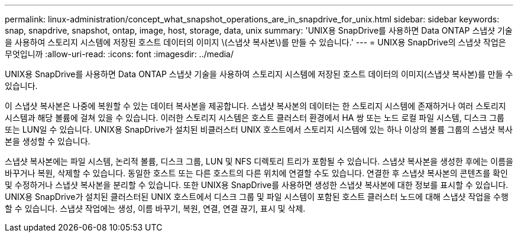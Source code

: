 ---
permalink: linux-administration/concept_what_snapshot_operations_are_in_snapdrive_for_unix.html 
sidebar: sidebar 
keywords: snap, snapdrive, snapshot, ontap, image, host, storage, data, unix 
summary: 'UNIX용 SnapDrive를 사용하면 Data ONTAP 스냅샷 기술을 사용하여 스토리지 시스템에 저장된 호스트 데이터의 이미지 \(스냅샷 복사본\)를 만들 수 있습니다.' 
---
= UNIX용 SnapDrive의 스냅샷 작업은 무엇입니까
:allow-uri-read: 
:icons: font
:imagesdir: ../media/


[role="lead"]
UNIX용 SnapDrive를 사용하면 Data ONTAP 스냅샷 기술을 사용하여 스토리지 시스템에 저장된 호스트 데이터의 이미지(스냅샷 복사본)를 만들 수 있습니다.

이 스냅샷 복사본은 나중에 복원할 수 있는 데이터 복사본을 제공합니다. 스냅샷 복사본의 데이터는 한 스토리지 시스템에 존재하거나 여러 스토리지 시스템과 해당 볼륨에 걸쳐 있을 수 있습니다. 이러한 스토리지 시스템은 호스트 클러스터 환경에서 HA 쌍 또는 노드 로컬 파일 시스템, 디스크 그룹 또는 LUN일 수 있습니다. UNIX용 SnapDrive가 설치된 비클러스터 UNIX 호스트에서 스토리지 시스템에 있는 하나 이상의 볼륨 그룹의 스냅샷 복사본을 생성할 수 있습니다.

스냅샷 복사본에는 파일 시스템, 논리적 볼륨, 디스크 그룹, LUN 및 NFS 디렉토리 트리가 포함될 수 있습니다. 스냅샷 복사본을 생성한 후에는 이름을 바꾸거나 복원, 삭제할 수 있습니다. 동일한 호스트 또는 다른 호스트의 다른 위치에 연결할 수도 있습니다. 연결한 후 스냅샷 복사본의 콘텐츠를 확인 및 수정하거나 스냅샷 복사본을 분리할 수 있습니다. 또한 UNIX용 SnapDrive를 사용하면 생성한 스냅샷 복사본에 대한 정보를 표시할 수 있습니다. UNIX용 SnapDrive가 설치된 클러스터된 UNIX 호스트에서 디스크 그룹 및 파일 시스템이 포함된 호스트 클러스터 노드에 대해 스냅샷 작업을 수행할 수 있습니다. 스냅샷 작업에는 생성, 이름 바꾸기, 복원, 연결, 연결 끊기, 표시 및 삭제.
